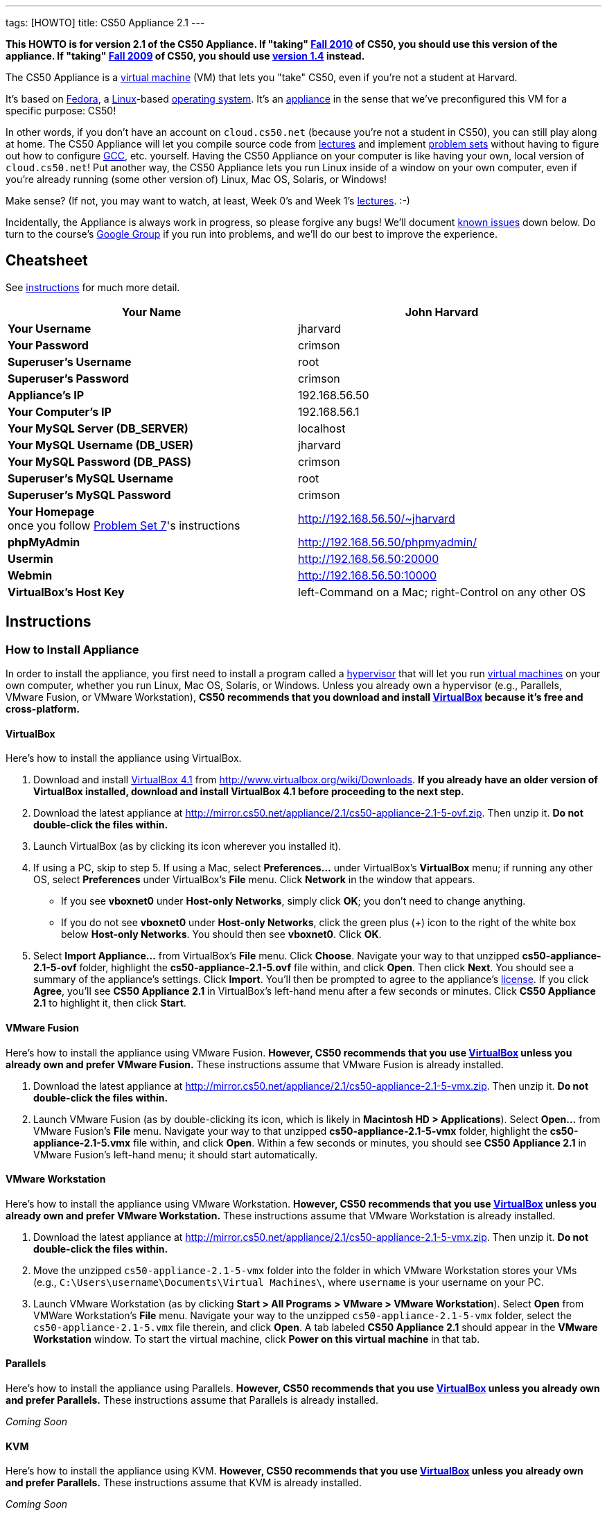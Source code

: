 ---
tags: [HOWTO]
title: CS50 Appliance 2.1
---

*This HOWTO is for version 2.1 of the CS50 Appliance. If "taking"
http://cs50.tv/2010/fall/[Fall 2010] of CS50, you should use this
version of the appliance. If "taking" http://cs50.tv/2009/fall/[Fall
2009] of CS50, you should use link:../1.4[version 1.4]
instead.*

The CS50 Appliance is a
http://en.wikipedia.org/wiki/Virtual_machine[virtual machine] (VM) that
lets you "take" CS50, even if you're not a student at Harvard.

It's based on
http://en.wikipedia.org/wiki/Fedora_(operating_system)[Fedora], a
http://en.wikipedia.org/wiki/Linux[Linux]-based
http://en.wikipedia.org/wiki/Operating_system[operating system]. It's an
http://en.wikipedia.org/wiki/Computer_appliance[appliance] in the sense
that we've preconfigured this VM for a specific purpose: CS50!

In other words, if you don't have an account on `cloud.cs50.net`
(because you're not a student in CS50), you can still play along at
home. The CS50 Appliance will let you compile source code from
http://cs50.tv/2010/fall#l=lectures[lectures] and implement
http://cs50.tv/2010/fall#l=psets[problem sets] without having to figure
out how to configure
http://en.wikipedia.org/wiki/GNU_Compiler_Collection[GCC], etc.
yourself. Having the CS50 Appliance on your computer is like having your
own, local version of `cloud.cs50.net`! Put another way, the CS50
Appliance lets you run Linux inside of a window on your own computer,
even if you're already running (some other version of) Linux, Mac OS,
Solaris, or Windows!

Make sense? (If not, you may want to watch, at least, Week 0's and Week
1's http://cs50.tv/2010/fall/#l=lectures[lectures]. :-)

Incidentally, the Appliance is always work in progress, so please
forgive any bugs! We'll document link:#_known_issues[known issues] down
below. Do turn to the course's http://cs50.tv/2009/fall/#r=group[Google
Group] if you run into problems, and we'll do our best to improve the
experience.


Cheatsheet
----------

See link:#_instructions[instructions] for much more detail.

[cols=",",]
|=======================================================================
|*Your Name* |John Harvard

|*Your Username* |jharvard

|*Your Password* |crimson

|*Superuser's Username* |root

|*Superuser's Password* |crimson

|*Appliance's IP* |192.168.56.50

|*Your Computer's IP* |192.168.56.1

|*Your MySQL Server (DB_SERVER)* |localhost

|*Your MySQL Username (DB_USER)* |jharvard

|*Your MySQL Password (DB_PASS)* |crimson

|*Superuser's MySQL Username* |root

|*Superuser's MySQL Password* |crimson

|*Your Homepage* +
once you follow http://cs50.tv/2010/fall/#l=psets[Problem Set 7]'s
instructions |http://192.168.56.50/~jharvard

|*phpMyAdmin* |http://192.168.56.50/phpmyadmin/

|*Usermin* |http://192.168.56.50:20000

|*Webmin* |http://192.168.56.50:10000

|*VirtualBox's Host Key* |left-Command on a Mac; right-Control on any
other OS
|=======================================================================


Instructions
------------


How to Install Appliance
~~~~~~~~~~~~~~~~~~~~~~~~

In order to install the appliance, you first need to install a program
called a http://en.wikipedia.org/wiki/Hypervisor[hypervisor] that will
let you run http://en.wikipedia.org/wiki/Virtual_machine[virtual
machines] on your own computer, whether you run Linux, Mac OS, Solaris,
or Windows. Unless you already own a hypervisor (e.g., Parallels, VMware
Fusion, or VMware Workstation), *CS50 recommends that you download and
install link:#_virtualbox[VirtualBox] because it's free and
cross-platform.*


VirtualBox
^^^^^^^^^^

Here's how to install the appliance using VirtualBox.

1.  Download and install
http://en.wikipedia.org/wiki/VirtualBox[VirtualBox 4.1] from
http://www.virtualbox.org/wiki/Downloads. *If you already have an older
version of VirtualBox installed, download and install VirtualBox 4.1
before proceeding to the next step.*
2.  Download the latest appliance at
http://mirror.cs50.net/appliance/2.1/cs50-appliance-2.1-5-ovf.zip. Then
unzip it. *Do not double-click the files within.*
3.  Launch VirtualBox (as by clicking its icon wherever you installed
it).
4.  If using a PC, skip to step 5. If using a Mac, select
*Preferences...* under VirtualBox's *VirtualBox* menu; if running any
other OS, select *Preferences* under VirtualBox's *File* menu. Click
*Network* in the window that appears.
* If you see *vboxnet0* under *Host-only Networks*, simply click *OK*;
you don't need to change anything.
* If you do not see *vboxnet0* under *Host-only Networks*, click the
green plus (+) icon to the right of the white box below *Host-only
Networks*. You should then see *vboxnet0*. Click *OK*.
5.  Select *Import Appliance...* from VirtualBox's *File* menu. Click
*Choose*. Navigate your way to that unzipped *cs50-appliance-2.1-5-ovf*
folder, highlight the *cs50-appliance-2.1-5.ovf* file within, and click
*Open*. Then click *Next*. You should see a summary of the appliance's
settings. Click *Import*. You'll then be prompted to agree to the
appliance's http://creativecommons.org/licenses/by-nc-sa/3.0/[license].
If you click *Agree*, you'll see *CS50 Appliance 2.1* in VirtualBox's
left-hand menu after a few seconds or minutes. Click *CS50 Appliance
2.1* to highlight it, then click *Start*.


VMware Fusion
^^^^^^^^^^^^^

Here's how to install the appliance using VMware Fusion. *However, CS50
recommends that you use link:#_virtualbox[VirtualBox] unless you already
own and prefer VMware Fusion.* These instructions assume that VMware
Fusion is already installed.

1.  Download the latest appliance at
http://mirror.cs50.net/appliance/2.1/cs50-appliance-2.1-5-vmx.zip. Then
unzip it. *Do not double-click the files within.*
2.  Launch VMware Fusion (as by double-clicking its icon, which is
likely in *Macintosh HD > Applications*). Select *Open...* from VMware
Fusion's *File* menu. Navigate your way to that unzipped
*cs50-appliance-2.1-5-vmx* folder, highlight the
*cs50-appliance-2.1-5.vmx* file within, and click *Open*. Within a few
seconds or minutes, you should see *CS50 Appliance 2.1* in VMware
Fusion's left-hand menu; it should start automatically.


VMware Workstation
^^^^^^^^^^^^^^^^^^

Here's how to install the appliance using VMware Workstation. *However,
CS50 recommends that you use link:#_virtualbox[VirtualBox] unless you
already own and prefer VMware Workstation.* These instructions assume
that VMware Workstation is already installed.

1.  Download the latest appliance at
http://mirror.cs50.net/appliance/2.1/cs50-appliance-2.1-5-vmx.zip. Then
unzip it. *Do not double-click the files within.*
2.  Move the unzipped `cs50-appliance-2.1-5-vmx` folder into the folder
in which VMware Workstation stores your VMs (e.g.,
`C:\Users\username\Documents\Virtual Machines\`, where `username` is
your username on your PC.
3.  Launch VMware Workstation (as by clicking *Start > All Programs >
VMware > VMware Workstation*). Select *Open* from VMWare Workstation's
*File* menu. Navigate your way to the unzipped
`cs50-appliance-2.1-5-vmx` folder, select the `cs50-appliance-2.1-5.vmx`
file therein, and click *Open*. A tab labeled *CS50 Appliance 2.1*
should appear in the *VMware Workstation* window. To start the virtual
machine, click *Power on this virtual machine* in that tab.


Parallels
^^^^^^^^^

Here's how to install the appliance using Parallels. *However, CS50
recommends that you use link:#_virtualbox[VirtualBox] unless you already
own and prefer Parallels.* These instructions assume that Parallels is
already installed.

_Coming Soon_


KVM
^^^

Here's how to install the appliance using KVM. *However, CS50 recommends
that you use link:#_virtualbox[VirtualBox] unless you already own and
prefer Parallels.* These instructions assume that KVM is already
installed.

_Coming Soon_


How to Update Appliance
~~~~~~~~~~~~~~~~~~~~~~~

The latest release of version 2.1 of the CS50 Appliance is *2.1-5*. To
check which version you have, link:#_how_to_open_a_terminal[open a
terminal] and execute:

`yum list installed cs50-appliance`

You should see output like the below, which indicates the release that
you have installed:

`cs50-appliance.i386                         2.1-5                          @cs50`

You can update the appliance to the latest release in either of two
ways:

* Select *Menu > Administration > Software Update*, then click *Install
Updates* if any updates are available.
* link:#_how_to_open_a_terminal[Open a terminal] and execute:
+
---------------------------------------
sudo yum clean all ; sudo yum -y update
---------------------------------------
+
Input *crimson* if prompted for a password.

Don't worry if you see

`  Updating   : cs50-appliance-2.1-5.i386`

on the screen for a minute or more; it takes a while to restart each of
the appliance's services.


How to Use Appliance
~~~~~~~~~~~~~~~~~~~~

The first thing you should see when the appliance boots up is John
Harvard's desktop. (Oh, henceforth, you are
http://en.wikipedia.org/wiki/John_Harvard_(clergyman)[John Harvard].
Your initial password is *crimson*. And here's
http://en.wikipedia.org/wiki/File:BostonTrip-91.jpg[what you look
like].) Even though you might think of Linux as having only a
http://en.wikipedia.org/wiki/Command-line_interface[command-line
interface],
http://en.wikipedia.org/wiki/Graphical_user_interface[graphical user
interfaces] do exist. We've installed
http://en.wikipedia.org/wiki/Xfce[Xfce], one of the most popular, for
you. However, we installed as few programs as possible to keep the
appliance small. You're welcome to install additional programs via *Menu
> Administration > Add/Remove Applications*.


How to Change Name
^^^^^^^^^^^^^^^^^^

As much as you might not like being called John, *do not try to change
John Harvard's name or username*. Life will be simpler as John.

With that said, if you'd _really_ like to be yourself (or someone else
altogether), you're welcome to create a new account.
link:#_how_to_open_a_terminal[Open a terminal] and execute

`sudo adduser --comment "Jane Harvard" --gid students --groups wheel --password crimson janeh` +
`echo -e "crimson\ncrimson" | sudo smbpasswd -a -s janeh`

where `Jane Harvard` is your desired name, `crimson` is your desired
password, and `janeh` is your desired username. Be sure not to overlook
the `\n` in the second command.

If you'd also like to start logging into the appliance automatically
under your new identity (instead of John Harvard's), execute

`sudo nano /etc/gdm/custom.conf`

and change `jharvard` to your own username. Then hit *ctrl-x*, then *y*,
then *Enter* to save and quit.


How to Change Password
^^^^^^^^^^^^^^^^^^^^^^

You can change your password in any of these ways:

* Select *Menu > Preferences > Password* and follow the on-screen
prompts.
* Log into Usermin at http://192.168.56.50:20000/, select *Login >
Change Password* at top-left, and follow the on-screen instructions.
* link:#_how_to_open_a_terminal[Open a terminal] and execute: +
+
------
passwd
------

With that said, allow us to suggest that you not change John Harvard's
password if your own computer is already password-protected. (Life will
be simpler with *crimson*.) The appliance has been configured in such a
way that only someone with access to your computer (e.g., you) can
access the appliance. Even though the appliance can connect to the
Internet, the Internet cannot connect to the appliance.


How to Change Language
^^^^^^^^^^^^^^^^^^^^^^

*This feature may require Internet access.*

If English is not your native language, you may want to change the
appliance's default language. Some things will remain in English, but
you might find yourself more at home nonetheless. Select *Menu >
Administration > Language*, inputting your password if prompted. Select
your preferred language from the list that appears, then click *OK*. If
prompted, click *Import key*. You may need to wait for a bit as the
language is installed. Then link:#_how_to_restart_appliance[restart the
appliance] and log back in.


How to Change Keyboard Layout
^^^^^^^^^^^^^^^^^^^^^^^^^^^^^

If you have a non-U.S. (or non-standard) keyboard, you may want (or
need!) to change your keyboard's layout. Select *Menu > Administration >
Keyboard*. (To be clear, select *Administration*, not *Preferences*.)
Select your preferred keyboard, then click *OK*.


How to Change Time Zone
^^^^^^^^^^^^^^^^^^^^^^^

If you don't live in Cambridge, Massachusetts, USA, you may want to
change the appliance's timezone. Select *Menu > Administration > Date &
Time*. Click the *Time Zone* tab, select the nearest city in your time
zone, then click *OK*, leaving *System clock uses UTC* checked.


[[how_to_open_a_terminal]]
How to Open a Terminal
^^^^^^^^^^^^^^^^^^^^^^

You can open a terminal in any of these ways:

* Select *Menu > Internet > Terminal*. You'll find yourself in your home
directory (`~`).
* Click Terminal's icon (a black square) in the appliance's bottom-left
corner. You'll find yourself in your home directory (`~`).
* Right-click anywhere on your desktop and select *Open Terminal Here*.
You'll find yourself in `~/Desktop/`.

No matter the approach you take, you should then see a command-line
interface much like the one you've probably seen in
http://cs50.tv/2010/fall/#l=lectures[lectures]! It's at this prompt that
you'll be able to type commands like *cd*, `gcc`, `ls`, and `nano`.

If you don't have an account on `nice.fas.harvard.edu` or
`cloud.cs50.net` but a problem set tells you to "SSH to
`nice.fas.harvard.edu`" or "SSH to `cloud.cs50.net`", you can simply
open a terminal instead (or you can link:#_how_to_ssh_to_appliance[SSH to
the appliance]).


How to SSH to Appliance
^^^^^^^^^^^^^^^^^^^^^^^

If you'd like to SSH to the appliance from your own computer (as with
Terminal on Mac OS or with PuTTY on Windows), you can SSH from your
computer to *192.168.56.50*, which is the appliance's static IP address.
(The appliance actually has a second IP address, obtained via DHCP, but
it uses that IP to access the Internet.)

If you'd instead like to SSH _from_ the appliance _to_ your computer
(assuming your computer is running an SSH server), you can SSH from the
appliance to *192.168.56.1*, which is the static IP address that
VirtualBox has secretly assigned to your computer.

*Note that, for security's sake, you can SSH to the appliance as
`jharvard` but not as `root`.*


How to Release Keyboard and Mouse
^^^^^^^^^^^^^^^^^^^^^^^^^^^^^^^^^

Once you click inside of the appliance, it "captures" your keyboard's
keystrokes and your mouse's movements. To release your keyboard and
mouse from the appliance's clutches, hit VirtualBox's "host key": on a
Mac, VirtualBox's host key is your keyboard's left-Command key; on any
other OS, VirtualBox's host key is your keyboard's right-Control key.
Once you hit that key, should be able to move your mouse anywhere on
your screen.


How to Change Host Key
^^^^^^^^^^^^^^^^^^^^^^

VirtualBox's "host key" allows you to release your keyboard and mouse
from the appliance if they've been "captured," which happens when you
click somewhere inside of the appliance's window (unless you have
link:#_how_to_install_guest_additions[guest additions] installed).

On a Mac, VirtualBox's host key is your keyboard's left-Command key; to
change it, select *VirtualBox > Preferences... > Input*. On any other
OS, VirtualBox's host key is your keyboard's right-Control key; to
change it, select *File > Preferences > Input*. In either case, be sure
that VirtualBox's main window (where you can select the CS50 Appliance
from a list) is in the foreground, not the appliance's own window, else
the *Preferences...* and/or *File* menu might not appear.


How to Install Guest Additions
^^^^^^^^^^^^^^^^^^^^^^^^^^^^^^

*These instructions assume that you're using VirtualBox as your
hypervisor. For VMware Fusion and VMware Workstation, you'll instead
want to install "VMware Tools."*

"Guest Additions" are device drivers and system applications that come
with VirtualBox that can improve the performance and usability of the
CS50 Appliance. Those additions allow you to
link:#_how_to_change_resolution[change the appliance's resolution],
link:#_how_to_enter.2fexit_fullscreen_mode[enter/exit fullscreen mode],
link:#_how_to_enter/exit_seamless_mode[enter/exit seamless mode], and
link:#_how_to_transfer_files_between_appliance_and_your_computer[share
folders] between the appliance and your own computer. They may also
eliminate the need to "release" your keyboard and mouse via VirtualBox's
"host key."

To install them, select *Install Guest Additions...* from VirtualBox's
*Devices* menu while the appliance is running. (This menu is outside of
the appliance, not inside of it. You may need to
link:#_how_to_release_keyboard_and_mouse[release your keyboard and mouse]
first.) An icon of a CD may then appear on your desktop, but no need to
double-click it. Instead, link:#_how_to_open_a_terminal[open a terminal]
and execute the commands below. Input your password if prompted. (For
security, you will not see your password as you type it.)

`sudo mount /dev/sr0 /media/` +
`sudo /media/VBoxLinuxAdditions.run`

Once the software has been installed, execute the command below:

`sudo umount /media/`

Then select *CD/DVD Devices > Remove disk from virtual drive* from
VirtualBox's *Devices* menu. (This menu is outside of the appliance, not
inside of it. You may need to
link:#_how_to_release_keyboard_and_mouse[release your keyboard and mouse]
first.) Then link:#_how_to_restart_appliance[restart the appliance] and
log back in.


How to Change Resolution
^^^^^^^^^^^^^^^^^^^^^^^^

By default, the appliance's resolution for John Harvard is 800x600 (so
that his desktop fits on most any computer's screen). To lower the
resolution to 640x480 or increase the resolution to 1024x768, select
*Menu > Preferences > Display*, select a new value to the right of
*Resolution*, then click *Close*.

To increase the appliance's resolution beyond 1024x768 and to enable
auto-resize (whereby dragging VirtualBox's bottom-left corner will alter
the appliance's resolution), you'll need to install
link:#_how_to_install_guest_additions[install guest additions], if you
haven't already.


How to Change Volume
^^^^^^^^^^^^^^^^^^^^

By default, the appliance's audio is off, but you can enable it as
follows.

1.  Select *Menu > Sound & Video > Mixer*.
2.  Select *Playback: Internal Audio Analog Stereo (PulseAudio Mixer)*
next to *Sound card*.
3.  Click '''Select Controls...".
4.  Check *Master* then click *Close*.
5.  Click the speaker icon to unmute the appliance's audio, then drag
the sliders upward to increase the audio's volume.
6.  Click *Quit*.
7.  Visit http://webhamster.com/ in Firefox to test!


How to Enter/Exit Fullscreen Mode
^^^^^^^^^^^^^^^^^^^^^^^^^^^^^^^^^

For fullscreen mode to work, you'll first need to
link:#_how_to_install_guest_additions[install guest additions] if you
haven't already.

Thereafter, you can enter fullscreen mode in either of these ways:

* Select *Switch to Fullscreen* from VirtualBox's *Machine* menu while
the appliance is running. (This menu is outside of the appliance, not
inside of it.)
* Hit VirtualBox's "host key" and F together. (On a Mac, VirtualBox's
host key is your keyboard's left-Command key; on any other OS,
VirtualBox's host key is your keyboard's right-Control key.)

You can exit fullscreen mode in either of these ways:

* Move your cursor to the middle of the bottom of your screen, at which
point a menu should appear. Click the second icon from the right (which
resembles two squares).
* Hit VirtualBox's "host key" and F together. (On a Mac, VirtualBox's
host key is your keyboard's left-Command key; on any other OS,
VirtualBox's host key is your keyboard's right-Control key.)


How to Enter/Exit Seamless Mode
^^^^^^^^^^^^^^^^^^^^^^^^^^^^^^^

Seamless mode lets you "extract" windows (e.g., a Terminal window) from
the CS50 Appliance and position them right alongside your computer's own
windows; in seamless mode, the appliance's windows are no longer
confined to the appliance's own rectangular window.

For seamless mode to work, you'll first need to
link:#_how_to_install_guest_additions[install guest additions] if you
haven't already.

Thereafter, you can enter seamless mode in either of these ways:

* Select *Switch to Seamless Mode* from VirtualBox's *Machine* menu
while the appliance is running. (This menu is outside of the appliance,
not inside of it.)
* Hit VirtualBox's "host key" and L together. (On a Mac, VirtualBox's
host key is your keyboard's left-Command key; on any other OS,
VirtualBox's host key is your keyboard's right-Control key.)

You can exit seamless mode by hitting VirtualBox's "host key" and L
together. (On a Mac, VirtualBox's host key is your keyboard's
left-Command key; on any other OS, VirtualBox's host key is your
keyboard's right-Control key.)


How to Use phpMyAdmin
^^^^^^^^^^^^^^^^^^^^^

Visit http://192.168.56.50/phpMyAdmin/ within the appliance or using
your own computer's browser. Log in as prompted.


How to Undelete Files
^^^^^^^^^^^^^^^^^^^^^

Every 10 minutes, the appliance take "snapshots" of everything in
`/home` just in case you accidentally delete something. (You can also
mitigate accidental deletions by
link:#_how_to_synchronize_files_with_dropbox[synchronizing with
Dropbox].)

Suppose that you just deleted `~/pset1/hello.c`. Odds are you'll find it
in the `minutely.0` or `minutely.1` snapshot, depending on the current
time, in which case you can recover it with

`cp /snapshots/minutely.0/home/jharvard/pset1/hello.c ~/pset1`

or with

`cp /snapshots/minutely.1/home/jharvard/pset1/hello.c ~/pset1`

in a link:#_how_to_open_a_terminal[terminal]. If you need to recover an
earlier version, you can go further back in time via `minutely.2`,
`minutely.3`, or `minutely.4`. If you'd instead like to go back an hour
or so, you can start with `hourly.0`, followed by `hourly.1`,
`hourly.2`, and so on. Below are all of the intervals you can try.
Realize that the times only estimates, since the intervals' definitions
depend on the current time.


Intervals
+++++++++

[cols=",",]
|====================================================
|`minutely.0` |10 minutes ago
|`minutely.1` |20 minutes ago
|`minutely.2` |30 minutes ago
|`minutely.3` |40 minutes ago
|`minutely.4` |50 minutes ago
|`hourly.0` |1 hour ago
|`hourly.1` |2 hours ago
|... |...
|`hourly.22` |23 hours ago
|`daily.0` |yesterday
|`daily.1` |2 days ago
|... |...
|`daily.5` |6 days ago
|`weekly.0` |1 week ago
|`weekly.1` |2 weeks ago
|... |...
|`weekly.51` |51 weeks ago
|====================================================


How to Synchronize Files with Dropbox
^^^^^^^^^^^^^^^^^^^^^^^^^^^^^^^^^^^^^

*This feature requires Internet access.*

To make it easier to back up files within the appliance automatically as
well as share them with your own computer(s), you can synchronize a
directory in John Harvard's account with
http://www.dropbox.com/features[Dropbox]. *If officially enrolled in a
course at Harvard, just take care to respect the course's policies on
academic honesty.*

Here's how to configure the appliance for Dropbox.

1.  link:#_how_to_open_a_terminal[Open a terminal].
2.  Execute:
+
----------------
dropbox start -i
----------------
3.  You should be prompted to "download the proprietary daemon" (i.e.,
software); click *OK*. The software should proceed to download and
unpack.
4.  You should then be prompted to set up Dropbox.
* If you don't already have a Dropbox account, leave *I don't have a
Dropbox account* checked, then click *Next*. Create your Dropbox as
prompted.
* If you already have an Dropbox account, check *I already have a
Dropbox account*, then click *OK*. Log in as prompted.
5.  If prompted to upgrade your Dropbox, simply leave *2 GB* checked
(which is free) then click *Next*, unless you want to upgrade to a paid
account.
6.  If prompted to *Choose setup type*, leave *Typical* checked, then
click *Install*.
7.  If prompted to take a 5-step tour, click *Skip Tour*; its
screenshots won't match what you'll see in the appliance.
8.  When informed *That's it!*, uncheck *Open my Dropbox folder now*,
then click *Finish*.
9.  If prompted for your admin password, input *crimson* (unless you
changed your root password to something else). *Don't worry if you then
see an error about "wrong password."*

If you then execute

`dropbox status`

you should see:

`Idle`

If you then execute

`cd ~/Dropbox/` +
`ls`

you should your dropbox's files. If you just created an account, among
them will be *Getting Started.pdf*, *Photos*, and *Public*. You can
browse those same files (and any others you create) at
https://www.dropbox.com/login. You can even undelete files.

*Only those files and folders that you save in `~/Dropbox/` will be
synchronized with your Dropbox account.*


How to Transfer Files between Appliance and Your Computer
^^^^^^^^^^^^^^^^^^^^^^^^^^^^^^^^^^^^^^^^^^^^^^^^^^^^^^^^^

If you'd like to
http://en.wikipedia.org/wiki/SSH_file_transfer_protocol[SFTP] to the
appliance from your own computer (as with
http://cyberduck.ch/[Cyberduck] on Mac OS or with
http://winscp.net/eng/download.php[WinSCP] on Windows), you can SFTP
from your computer to *192.168.56.50*, which is the appliance's static
IP address. (The appliance actually has a second IP address, obtained
via DHCP, but it uses that IP to access the Internet.)

Alternatively, you can "mount" John Harvard's home directory (via a
protocol called http://en.wikipedia.org/wiki/Server_Message_Block[SMB],
otherwise known as http://en.wikipedia.org/wiki/CIFS[CIFS]) in a window
on your own desktop, to and from which you can drag and drop files.
Here's how, whether you run Linux, Mac OS, or Windows.


Linux
+++++


GNOME

1.  Select *Connect to Server...* from the *Places* menu.
2.  Input *192.168.56.50* for *Server*.
3.  Select *Windows share* for *Type*.
4.  Input *jharvard* for *Share*.
5.  Input */* for *Folder*.
6.  Input *CS50* for *Domain name*.
7.  Input *jharvard* for *User name*.
8.  Input *crimson* for *Password*.
9.  Check *Remember this password* if you'd like.
10. Click *Connect*.

John Harvard's home directory should then open in a new window.


KDE

1.  Open Dolphin (as via *Computer > Network*).
2.  Select *Network*.
3.  Click *Add Network Folder*.
4.  Select *Microsoft® Windows® network drive*, then click *Next*.
5.  Input *appliance* for *Name*.
6.  Input *192.168.56.50* for *Server*.
7.  Input *jharvard* for *Folder*.
8.  Check *Create an icon for this remote folder* if you'd like.
9.  Click *Finish*.
10. Input *jharvard* for *Username*.
11. Input *crimson* for *Password*.
12. Check *Remember password* if you'd like.
13. Click *OK*.

John Harvard's home directory should then open in a new window.


Xfce

1.  Install `gvfs-smb` as `root` (as via `sudo`) if not installed
already, as with
+
-----------------------
yum -y install gvfs-smb
-----------------------
+
if running CentOS, Fedora, or RedHat or with
+
-----------------------------
apt-get install gvfs-backends
-----------------------------
+
if running Debian or Ubuntu.
2.  Launch Thunar (as via *Applications Menu > System > Thunar File
Manager*).
3.  Select *Open Location...* from the *Go* menu.
4.  Input *smb://192.168.56.50/jharvard/* for *Location* then click
*Open*.
5.  Input *jharvard* for *Username*.
6.  Input *CS50* for *Domain*.
7.  Input *crimson* for *Password*.
8.  Check *Remember forever* if you'd like.
9.  Click *Connect*.


Mac OS
++++++

1.  Select *Connect to Server...* from the Finder's *Go* menu.
2.  Under *Server Address:*, input *smb://192.168.56.50*. (Click the *+*
icon if you'd like to add the appliance to your *Favorite Servers*.)
Then click *Connect*.
3.  If prompted for your name and password:
a.  Select *Registered User*.
b.  Input *jharvard* for *Name*.
c.  Input *crimson* for *Password*.
d.  Click *Connect*.

John Harvard's home directory should then open in a new window.


Windows
+++++++

1.  Open any folder on your hard drive.
2.  Click the address bar atop the folder's window and input
*\\192.168.56.50\jharvard*, then click *Enter*.
3.  If prompted for your name and password:
a.  Input *jharvard* for *User name*.
b.  Input *crimson* for *Password*.
c.  Check *Remember my credentials* if you'd like.
d.  Click *Connect*.

John Harvard's home directory should then open in a new window.


How to Access Appliance from Another Computer
^^^^^^^^^^^^^^^^^^^^^^^^^^^^^^^^^^^^^^^^^^^^^

By default, you can access the appliance from your own computer via the
appliance's static IP address, which is *192.168.56.50*, because
VirtualBox assigns your own computer a static IP address of
*192.168.56.1*, which is on the same "subnet." Those IP addresses only
exist within VirtualBox, though, so, by default, it's _not_ possible to
access the appliance from other computers on your LAN (i.e., home
network).

However, the appliance also comes with a "bridged" network interface
(`eth2`) that you can activate manually. So long as your LAN supports
http://en.wikipedia.org/wiki/Dynamic_Host_Configuration_Protocol[DHCP]
(which most home networks do), that interface will acquire an IP address
on your LAN, at which point you can access the appliance via HTTP or SSH
via _that_ IP from any computer on your LAN.

However, for security's sake, you will not be able (from any computer
besides your own, on which the appliance is running) to:

* access phpMyAdmin, at http://192.168.56.50/phpMyAdmin/
* access Usermin, at http://192.168.56.50:20000/
* access Webmin, at http://192.168.56.50:10000/
* link:#_how_to_transfer_files_between_appliance_and_your_computer[mount
John Harvard's home directory] in a window on your desktop

You will be able to:

* access John Harvard's homepage at http://192.168.56.50/~jharvard/
* SSH to the appliance at 192.168.56.50

*However, odds are `eth2` will not work on Harvard's campus because of
Harvard's firewall.*

To enable `eth2` temporarily, link:#_how_to_open_a_terminal[open a
terminal] and execute:

`sudo ifup eth2`

If your LAN indeed supports DHCP, you should see:

`Determining IP information for eth2... done.`

To find out which IP address was assigned by your LAN to the appliance,
execute

`ifconfig eth2`

and look to the right of *inet addr* (not *inet6 addr*). That's the
address via which you can accessible the appliance from another computer
on your LAN. Odds are it will start with *192.168.0* or *192.168.1* or
*10.0.1*, though other prefixes are possible.

If you would like to enable `eth2` permanently:

1.  Select *Menu > Administration > Network*.
2.  Highlight *eth2* in the window that appears, then click *Edit*.
3.  Check *Activate device when computer starts*, then click *OK*.
4.  Select *File > Save*, then click *OK*.
5.  Select *File > Quit*.
6.  link:#_how_to_restart_appliance[Restart the appliance].

Just realize that each time the appliance starts, it may be assigned a
different IP address on your LAN via DCHP, so you might need to re-run

`ifconfig eth2`

each time to find out the current address. If your home router supports
"DHCP reservations," know that you can find out the MAC (i.e., Ethernet)
address of `eth2` by running

`ifconfig eth2`

as well. Look to the right of *HWaddr* for the address. Alternatively,
if you think it's safe to assign the appliance a static IP address on
your LAN without your home router even knowing, select *Menu >
Administration > Network*, highlight *eth2* in the window that appears,
click *Edit*, select *Statically set IP addresses*, and configure the
interface as you see fit.


How to Take a Screenshot
^^^^^^^^^^^^^^^^^^^^^^^^

It's sometimes helpful to take a screenshot of the appliance so that you
can remember or share something you see on your screen. *If officially
enrolled in a course at Harvard, just take care to respect the course's
policies on academic honesty.*

To take a screenshot inside of the appliance:

1.  Select *Menu > Accessories > Screenshot*.
2.  Check a *Region to capture*.
3.  Leave *Capture the mouse pointer* checked unless you'd like to hide
it.
4.  Leave *Delay before capturing* at *1*, unless you need more time.
5.  Click *OK*.
6.  You should then be prompted to decide on an *Action*. Leave *Save*
checked and then click *OK* if you'd like to save the screenshot as a
file; decide on a destination as prompted. You can then share that
screenshot with someone if necessary, as by opening Gmail in Firefox and
sending it as an attachment.

You can also link:#_how_to_share_control_of_your_screen[share control of
your screen] if you need someone else to see more than a screenshot.


How to Share Control of Your Screen
^^^^^^^^^^^^^^^^^^^^^^^^^^^^^^^^^^^

*This feature requires Internet access.*

So that you can help (and be helped by!) fellow learners on the
Internet, the appliance comes with
http://www.teamviewer.com/[TeamViewer], which lets you share (control
of) your screen with someone else (a "partner") on the Internet (and
vice versa). *If officially enrolled in a course at Harvard, just take
care to respect the course's policies on academic honesty.*

To share your screen with some else:

1.  Select *Menu > Share Screen*. A window should appear.
2.  Tell your partner the *ID* and *Password* that you see. Once your
partner inputs those values, your screen should be shared.

To see someone else's screen:

1.  Ask your partner for an *ID* and *Password*.
2.  Select *Menu > Share Screen*. A window should appear.
3.  Input the *ID* into that window, then click *Connect to partner*.
4.  When prompted, input the *Password*, at which point you should see
your partner's screen.

If you would like to connect to someone else's appliance from your own
computer (rather than from your own appliance) or from a mobile device,
you can download TeamViewer for free for Android, iOS, Linux, Mac OS, or
Windows from http://www.teamviewer.com/en/download.aspx.


How to Disable Automatic Login
^^^^^^^^^^^^^^^^^^^^^^^^^^^^^^

By default, the appliance logs you in as John Harvard. To disable
automatic login, link:#_how_to_open_a_terminal[open a terminal] and
execute:

`sudo rm -f /etc/gdm/custom.conf`

Then link:#_how_to_restart_appliance[restart the appliance]. You should
now see a login prompt instead of John Harvard's desktop.


How to Log Out of Appliance
^^^^^^^^^^^^^^^^^^^^^^^^^^^

To log out of the appliance, click
image:Exit.png[Exit.png,title="image"] in the appliance's bottom-right
corner, then click *Log Out*.


How to Restart Appliance
^^^^^^^^^^^^^^^^^^^^^^^^

You can restart the appliance in either of these ways:

* Click image:Exit.png[Exit.png,title="image"] in the appliance's
bottom-right corner, then click *Restart*.
* link:#_how_to_open_a_terminal[Open a terminal] and execute the below,
inputting your password if prompted:
+
------------
sudo restart
------------


How to Shut Down Appliance
^^^^^^^^^^^^^^^^^^^^^^^^^^

You can shut down the appliance in either of these ways:

* Click image:Exit.png[Exit.png,title="image"] in the appliance's
bottom-right corner, then click *Shut Down*.
* link:#_how_to_open_a_terminal[Open a terminal] and execute the below,
inputting your password if prompted:
+
-------------
sudo shutdown
-------------


How to Configure Appliance for a Proxy Server
^^^^^^^^^^^^^^^^^^^^^^^^^^^^^^^^^^^^^^^^^^^^^

If your own computer sits behind an HTTP proxy server, you might need to
configure the appliance to route HTTP traffic through that proxy as
well. Here's how.

1.  link:#_how_to_open_a_terminal[Open a terminal] and execute the below,
inputting your password if prompted:
+
---------------------------------
sudo nano /etc/profile.d/proxy.sh
---------------------------------
2.  Add the following line to that (otherwise empty) file, where
`example.com` is the address of your proxy server and `80` is its port
number:
+
----------------------------------------
export http_proxy=http://example.com:80/
----------------------------------------
3.  Save and quit Nano by hitting *ctrl-X*, then *y*, then *Enter*.
4.  Execute:
+
--------------------------------------
sudo chmod 644 /etc/profile.d/proxy.sh
--------------------------------------
5.  link:#_how_to_restart_appliance[Restart the appliance].


How to Run Programs from Lectures
~~~~~~~~~~~~~~~~~~~~~~~~~~~~~~~~~

See link:../../Fall_2010#Lectures[Fall 2010's HOWTO].


How to Do Problem Sets
~~~~~~~~~~~~~~~~~~~~~~

See link:../../Fall_2010#Problem_Sets[Fall 2010's HOWTO].


Implementation Details
----------------------

Below are details on how we implemented the CS50 Appliance in case
you're curious or would like to reproduce these steps yourself. *You do
NOT need to follow these directions to if you simply want to use the
CS50 Appliance:* you only need to follow link:#_instructions[the
instructions above].

We built the appliance using a combination of
http://fedoraproject.org/wiki/Anaconda/Kickstart[Kickstart] and
http://fedoraproject.org/wiki/How_to_create_an_RPM_package[rpmbuild]. It
took us a while to figure everything out, but now that we (and you) know
what we're doing, it only takes about 20 minutes to build the appliance
(and most of that time is spent waiting for Kickstart to run).

The CS50 Appliance's kickstart file can be found at
http://mirror.cs50.net/appliance/2.1/cs50-appliance-2.1-5.ks. And the
CS50 Appliance's spec file can be found at
http://mirror.cs50.net/appliance/2.1/cs50-appliance-2.1-5.spec.

The directions below assume familiarity with
http://en.wikipedia.org/wiki/Fedora_(operating_system)[Fedora] and
installation thereof as well as with
http://en.wikipedia.org/wiki/VirtualBox[VirtualBox]. If you have
questions, you may want to join CS50's Google Group at
http://cs50.tv/2010/fall/#l=psets&r=group[cs50.tv].

1.  Download and install (on any OS) the latest version of VirtualBox
from http://www.virtualbox.org/wiki/Downloads.
2.  Download an ISO of the 32-bit Fedora 15 DVD from
http://download.fedoraproject.org/pub/fedora/linux/releases/15/Fedora/i386/iso/Fedora-15-i386-DVD.iso
(which is linked at
http://fedoraproject.org/en/get-fedora-options#formats).
3.  Launch VirtualBox and click *New*.
4.  On the screen entitled *Welcome to the New Virtual Machine Wizard!*,
click *Continue*.
5.  On the screen entitled *VM Name and OS Type*, input a value below
*Name* (e.g., *CS50 Appliance*), select *Linux* next to *Operating
System*, select *Fedora* (not *Fedora (64 bit)*) next to *Version*, then
click *Continue*.
6.  On the screen entitled *Memory*, input *768* MB, if not already
present, then click *Continue*.
7.  On the screen entitled *Virtual Hard Disk*, check *Start-up Disk*
(if not checked already), select *Create new hard disk* (if not selected
already), then click *Continue*.
8.  On the screen entitled *Welcome to the Create New Virtual Disk
Wizard!*, select *VDI (VirtualBox Disk Image)* (if not selected
already), then click *Continue*.
9.  On the screen entitled *Virtual disk storage details*, select
*Dynamically allocated* (if not selected already), then click
*Continue*.
10. On the screen entitled *Virtual disk file location and size*, leave
the value under *Location* unchanged (assuming it's identical to the
name you inputted earlier), input *32.0 GB* under *Size*, then click
*Continue*.
11. On the screen entitled *Summary*, click *Create*.
12. On the screen also entitled *Summary*, click *Create*.
13. In VirtualBox's lefthand list of VMs, single-click the VM you just
created to highlight it, then click *Settings*.
14. Click *Network*.
15. Under *Adapter 1*, ensure that *Enable Network Adapter* is checked,
that *NAT* is selected next to *Attached to*, and that (under
*Advanced*), *PCnet-PCI II (Am79C970A)* is selected next to *Adapter
Type*.
16. Click *Adapter 2*. Check *Enable Network Adapter* and select
*Host-only Adapter* next to *Attached to*. Ensure that (under
*Advanced*) *PCnet-PCI II (Am79C970A)* is selected next to *Adapter
Type*.
17. Click *Adapter 3*. Check *Enable Network Adapter* and select
*Bridged Adapter* next to *Attached to*. Ensure that (under *Advanced*)
*PCnet-PCI II (Am79C970A)* is selected next to *Adapter Type*.
18. Click *OK*.
19. In VirtualBox's lefthand list of VMs, single-click the VM to
highlight it, if not highlighted already, then click *Start*.
20. On the screen entitled *Welcome to the First Run Wizard!*, click
*Continue*.
21. On the screen entitled *Select Installation Media*, click the folder
icon under *Media Source*, navigate your way to the ISO you downloaded
earlier (i.e., *Fedora-15-i386-DVD.iso*), click it once to highlight it,
then click *OK*. You should then see *Fedora-15-i386-DVD.iso* under
*Media Source*. Click *Continue*.
22. On the screen entitled *Summary*, click *Done*.
23. Immediately click inside of the VM's window (so that your cursor
disappears). As soon as you see the screen entitled *Welcome to Fedora
15!*, hit *Esc*. You should then see a *boot:* prompt.
24. At the *boot:* prompt, type
+
----------------------------------------------------------------------------------------------------------------------------
linux biosdevname=0 ks=http://mirror.cs50.net/appliance/2.1/cs50-appliance-2.1-5.ks ksdevice=eth0 selinux=0
----------------------------------------------------------------------------------------------------------------------------
+
then hit *Enter*. Kickstart will proceed to install Fedora 15 and CS50's
own RPMs. Some number of minutes later (depending on the speed of your
computer and Internet connection), the VM will power itself off.
25. In VirtualBox's lefthand list of VMs, click the VM to highlight it,
if not highlighted already, then click *Settings*.
26. Click *Storage*.
27. Under *IDE Controller*, single-click *Fedora-15-i386-DVD.iso* to
highlight it. Then click the CD icon to the right of *CD/DVD Drive* and
select *Remove disk from virtual drive*. Then click *OK*.
28. In VirtualBox's lefthand list of VMs, single-click the VM to
highlight it, if not highlighted already, then select *Export
Appliance...* from VirtualBox's *Devices* menu.
29. On the screen entitled *Welcome to the Appliance Export Wizard!*,
single-click the VM once to highlight it, if not highlighted already,
then click *Continue*.
30. On the screen entitled *Appliance Export Settings*, click
*Choose...* and navigate your way to a folder in which you'd like to
save the exported appliance. Select *Open Virtualization Format (*.ovf)*
next to *Files of type*, then input a filename (that ends in *.ovf*) for
the appliance next to *Save As* (e.g., *cs50-appliance-2.1-5.ovf*). Then
click *Save*.
31. Back on the screen entitled *Appliance Export Settings*, leave
*Write legacy OVF 0.9* and *Write Manifest file* unchecked, then click
*Continue*.
32. On the next screen also entitled *Appliance Export Settings*, input
values for *Name*, *Product*, *Product-URL*, *Vendor*, *Vendor-URL*,
*Version*, *Description*, and *License*. Then click *Done*. An
inaccurate number of seconds later, you should find two files in the
folder you created: *cs50-appliance-2.1-5.ovf* (which contain's the VM's
configuration) and *cs50-appliance-2.1-5.disk1.vmdk* (which is the VM's
hard disk).
33. Open *cs50-appliance-2.1-5.ovf* with a text editor and delete:
* the *vbox:uuid* attribute in the *Disk* element's tag;
* the entire *Item* element for *ideController1* (i.e., everything
between that IDE Controller's ** and ** tags);
* the entire *vbox:Machine* element (i.e., everything between ** and
**).
34. Add elements like the below as children of (i.e., inside)
*VirtualSystem*:

----------------------------------------------------------------------
<ProductSection>
  <Info>Meta-information about the installed software</Info>
  <Product>CS50 Appliance 2.1</Product>
  <Vendor>CS50</Vendor>
  <Version>2.1</Version>
  <ProductUrl>https://manual.cs50.net/Appliance</ProductUrl>
  <VendorUrl>http://cs50.tv/</VendorUrl>
</ProductSection>
<EulaSection>
  <Info>License agreement for the virtual system</Info>
  <License>http://creativecommons.org/licenses/by-nc-sa/3.0/</License>
</EulaSection>
----------------------------------------------------------------------

1.  Create a folder called *cs50-appliance-2.1-5-ovf* and then move
*cs50-appliance-2.1-5.ovf* and *cs50-appliance-2.1-5-disk1.vmdk* into
that folder.
2.  Create a ZIP of that folder called *cs50-appliance-2.1-5-ovf.zip*,
as with:
+
-----------------------------------------------------------------------
zip -r -n .vmdk  cs50-appliance-2.1-5-ovf.zip cs50-appliance-2.1-5-ovf/
-----------------------------------------------------------------------
+
This use of `-n` tells `zip` not to compress
`cs50-appliance-2.1-5-disk1.vmdk` (since it's already compressed).
3.  Distribute `cs50-appliance-2.1-5-ovf.zip`!


=== VMware

VirtualBox exports VMDK files in a "streamOptimized" (i.e., compressed)
format that VMware's products do not support. However, it's possible to
convert `cs50-appliance-2.1-5-disk1.vmdk` to a "monolithicSparse" format
that VMware's products do understand, as with:

`mkdir cs50-appliance-2.1-5-vmx ` +
`vmware-vdiskmanager -r /path/to/cs50-appliance-2.1-5-ovf/cs50-appliance-2.1-5-disk1.vmdk -t 0 cs50-appliance-2.1-5-vmx/cs50-appliance-2.1-5-disk1.vmdk`

`vmware-vdiskmanager` comes with VMware Fusion (in
`/Library/Application Support/VMware Fusion/`) and VMware Workstation
(in `C:\Program Files\VMware\VMware Workstation` or
`C:\Program Files (x86)\VMware\VMware Workstation\`).

You'll then want to create a text file called `cs50-appliance-2.1-5.vmx`
in `cs50-appliance-2.1-5-vmx/` with these contents:

---------------------------------------------------------------------------
#!/usr/bin/vmware
config.version = "8"
displayName = "CS50 Appliance 2.1"
ethernet0.connectionType = "nat"
ethernet0.present = "TRUE"
ethernet1.connectionType = "hostonly"
ethernet1.present = "TRUE"
ethernet2.connectionType = "bridged"
ethernet2.present = "TRUE"
floppy0.present = "FALSE"
guestinfo.vmware.product.class = "virtual machine"
guestinfo.vmware.product.long = "CS50 Appliance 2.1"
guestinfo.vmware.product.url = "https://manual.cs50.net/CS50_Appliance_2.1"
guestOS = "fedora"
ide1:0.autodetect = "TRUE"
ide1:0.deviceType = "cdrom-raw"
ide1:0.fileName = "auto detect"
ide1:0.present = "TRUE"
ide1:0.startConnected = "TRUE"
memsize = "768"
powerType.powerOff = "soft"
powerType.powerOn = "soft"
powerType.reset = "soft"
powerType.suspend = "soft"
priority.grabbed = "normal"
priority.ungrabbed = "normal"
scsi0:0.deviceType = "disk"
scsi0:0.fileName = "cs50-appliance-2.1-5-disk1.vmdk"
scsi0:0.mode = "persistent"
scsi0:0.present = "TRUE"
scsi0:0.startConnected = "TRUE"
scsi0:0.writeThrough = "TRUE"
scsi0.present = "TRUE"
scsi0.virtualDev = "lsilogic"
sound.present = "TRUE"
sound.virtualdev = "sb16"
tools.syncTime = "TRUE"
tools.upgrade.policy = "upgradeAtPowerCycle"
usb.generic.autoconnect = "TRUE"
usb.present = "TRUE"
virtualHW.version = "7"
---------------------------------------------------------------------------

You can then create a ZIP of that folder called
*cs50-appliance-2.1-5-vmx.zip*, as with:

`zip -r cs50-appliance-2.1-5-vmx.zip cs50-appliance-2.1-5-vmx/`

Note the absence of `-n` this time, as the VMware-compatible VMDK is not
itself compressed and thus should be by `zip`.

You can then distribute `cs50-appliance-2.1-5-vmx.zip` as well!


Troubleshooting
---------------

If you are having problems that aren't addressed here or under
link:#_known_issues[Known Issues], turn to the course's
http://cs50.tv/2010/fall/#r=group[Google Group] for help.


Forgotten Password
~~~~~~~~~~~~~~~~~~

Follow these directions if you have forgotten the password with which
jharvard or root can log into the appliance (as via the console or, in
John Harvard's case, via SSH). If you have forgotten a MySQL password,
see link:#_forgotten_mysql_password[further below].


jharvard
^^^^^^^^

John Harvard's password is *crimson* by default. But if you changed it
to something you do not remember, you can change it to something you
know as follows:

1.  link:#_how_to_log_out_of_appliance[Log out] of the appliance if
already logged in.
2.  Log in as *root* with password *crimson* (unless you changed the
superuser's password too).
3.  link:#_how_to_open_a_terminal[Open a terminal], execute
+
---------------
passwd jharvard
---------------
+
and input a new password for John Harvard (e.g., *crimson*) twice as
prompted.
4.  link:#_how_to_log_out_of_appliance[Log out] of the appliance.

You should then be able to log in as John Harvard again.


root
^^^^

The superuser's password is *crimson* by default. But if you changed it
to something you do not remember, you can change it to something you
know as follows:

1.  link:#_how_to_shut_down_appliance[Shut down the appliance] if it's
already running.
2.  link:#_how_to_start_appliance[Start the appliance], immediately click
once inside of its window (so that your cursor disappears), and
immediately hold *Shift*. Within a few seconds, you should see a *GNU
GRUB* screen with *Generic* highlighted in white. If not, start over and
try again.
3.  Hit *e*, and you should see a screen with at least three options:
*root*, *kernel*, and *initrd*. Highlight *kernel* and hit *e* again.
You should then see a line of text that ends with `quiet`. Hit the space
bar and add the word `single` to the end of that line. Then hit *Enter*.
You should find yourself back at the previous screen, with *kernel*
highlighted in white.
4.  Hit *b* to boot into the appliance in "single-user mode.''' You
should soon see a terminal prompt.
5.  Execute
+
------
passwd
------
+
and input a new password twice (e.g., *crimson*) as prompted.
6.  Execute
+
------
reboot
------
+
to restart the appliance.


Forgotten MySQL Password
~~~~~~~~~~~~~~~~~~~~~~~~

John Harvard's password for MySQL is *crimson* by default, as is the
superuser's. But if you changed either to something you do not remember,
you can change both back to *crimson* by
link:#_how_to_open_a_terminal[opening a terminal] and executing the
below:

`sudo yum -y reinstall cs50-appliance`

That command will restore the appliance to "factory defaults." It will
not delete any code that you've written.


Known Issues
------------

* 2.1-2
** Appliance reports VERR upon startup on some Macs, the result of a
missing vboxnet0 host-only interface.
** Some code from Fall 2010 does not compile properly because of CS50
Library's use of -lgc.
* 2.1-3
** None.
* 2.1-4
** `/snapshots/` is not mounted at boot because NFS server has not yet
started.
* 2.1-5
** None.


Changelog
---------

* link:../1.4#Changelog[1.4]
* link:../2.0#Changelog[2.0]
* 2.1-1
** Enabled Samba for file sharing.
* 2.1-3
** Updated link:../../CS50_Library[CS50 Library] to 3.0 (eliminating garbage
collection).
** Removed `-lgc` from `$LDLIBS`.
** Updated Firefox (and plugins) to 6.0; eliminated appliance's
dependency on 5.0.
** Customized users' default Firefox settings via `/etc/skel/.mozilla`.
*** Firefox opens with blank page.
*** Plugins' pages are no longer displayed.
*** Web Developer toolbar's Tools menu is now hidden (since Firefox 6.0
has its own Web Developer menu).
** Imported Adobe's and Fedora's GPG keys.
** Added `ncurses` and `ncurses-devel`.
** Added Scratch (with fix for audio).
** Changed default resolution for users to 800x600 (via
`/etc/skel/.config/xfce4/xfconf/xfce-perchannel-xml/displays.xml`)
* 2.1-4
** Added Screenshot accessory.
** Added support for https://www.dropbox.com/[Dropbox]. Imported its GPG
key.
** Added support for http://www.reviewboard.org/[Review Board].
** Added support for Java to Eclipse.
** Exported snapshots to `localhost` as read-only via NFS.
* 2.1-5
** Increased frequency of snapshots.
** Fixed premature mounting of `/snapshots/`.
** Added `mlocate`
** Added `indent`.


References
----------

* http://www.virtualbox.org/manual/UserManual.html[User Manual] for
VirtualBox


Acknowledgements
----------------

Many thanks to everyone who's helped us improve the CS50 Appliance,
including, but not limited to:

* Amir
* Darrin Ragsdale
* Dotty
* Federico Lerner
* James Lankford
* Kartikeya Srivastava
* Matthew Polega
* Matthew Roknich
* Mauro Braunstein
* Nobu Kikuchi
* Philip Durbin
* Rod Ruggiero
* Rolando Cruz
* Rory O'Reilly
* Sergio Prado
* Shaun Gibson
